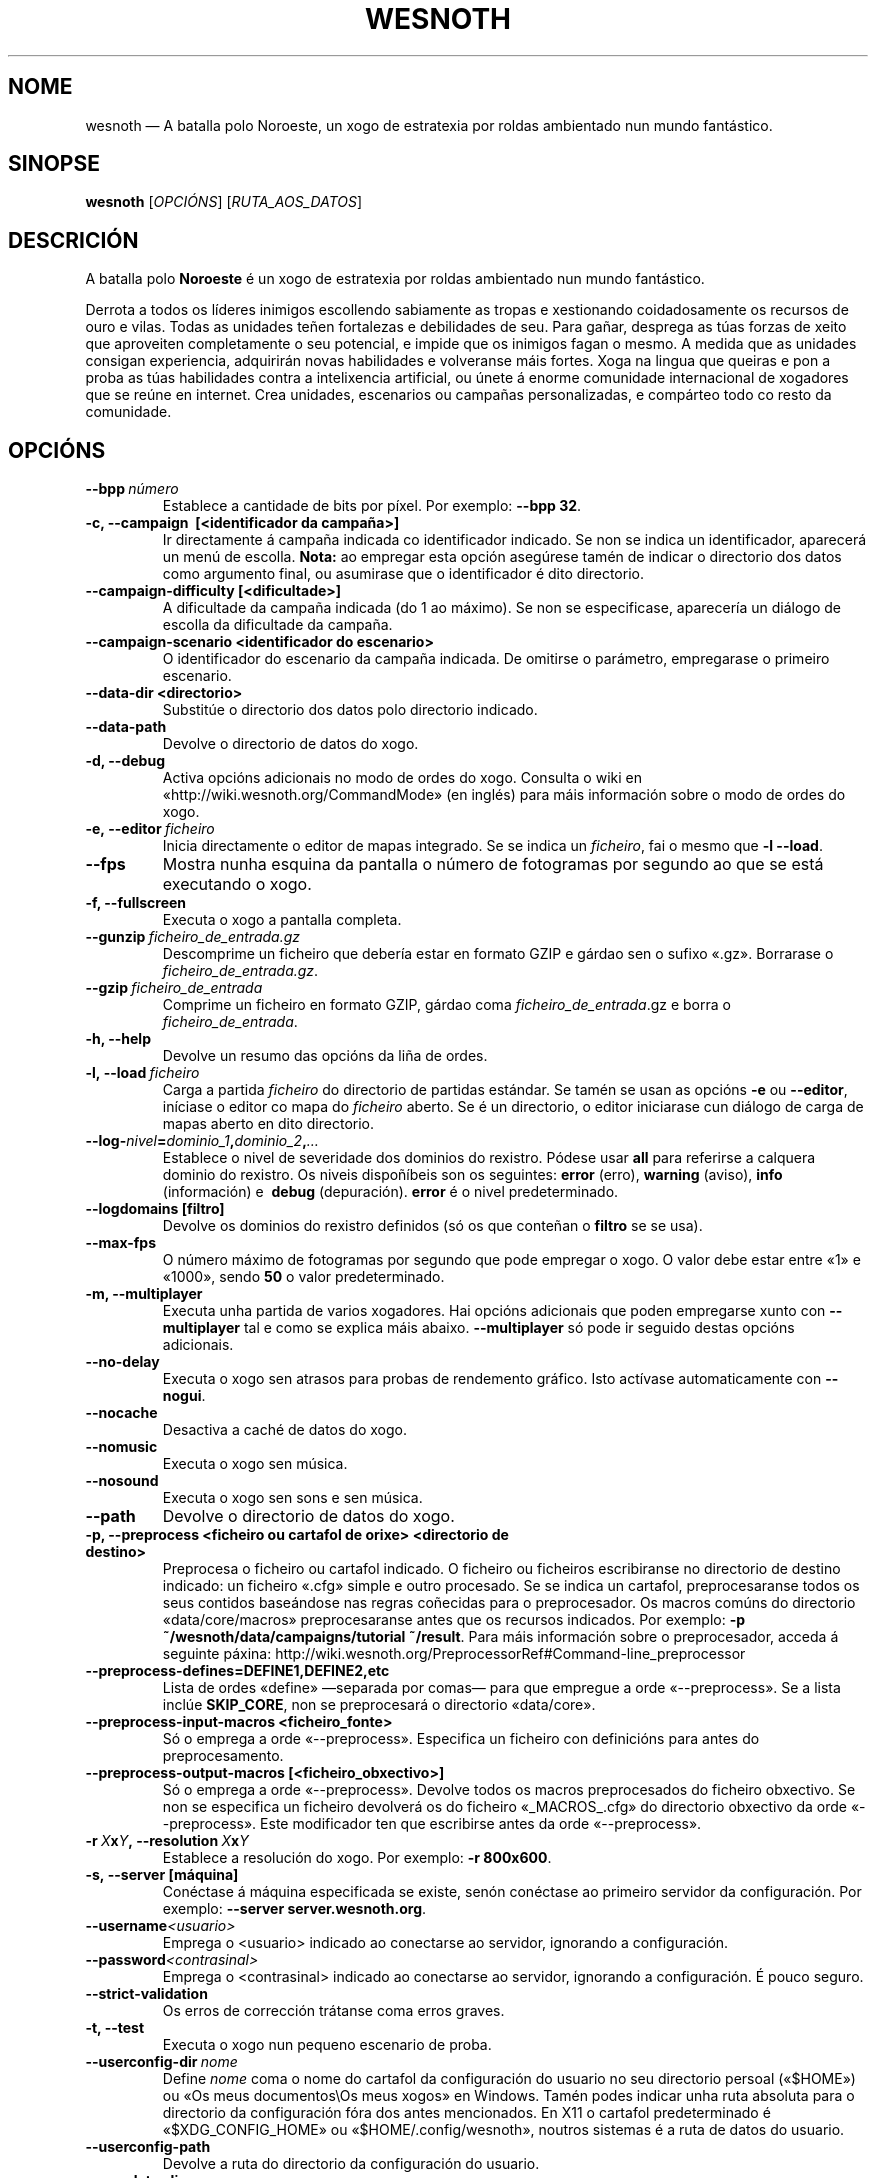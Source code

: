 .\" This program is free software; you can redistribute it and/or modify
.\" it under the terms of the GNU General Public License as published by
.\" the Free Software Foundation; either version 2 of the License, or
.\" (at your option) any later version.
.\"
.\" This program is distributed in the hope that it will be useful,
.\" but WITHOUT ANY WARRANTY; without even the implied warranty of
.\" MERCHANTABILITY or FITNESS FOR A PARTICULAR PURPOSE.  See the
.\" GNU General Public License for more details.
.\"
.\" You should have received a copy of the GNU General Public License
.\" along with this program; if not, write to the Free Software
.\" Foundation, Inc., 51 Franklin Street, Fifth Floor, Boston, MA  02110-1301  USA
.\"
.
.\"*******************************************************************
.\"
.\" This file was generated with po4a. Translate the source file.
.\"
.\"*******************************************************************
.TH WESNOTH 6 2013 wesnoth "A batalla polo Noroeste"
.
.SH NOME
wesnoth — A batalla polo Noroeste, un xogo de estratexia por roldas
ambientado nun mundo fantástico.
.
.SH SINOPSE
.
\fBwesnoth\fP [\fIOPCIÓNS\fP] [\fIRUTA_AOS_DATOS\fP]
.
.SH DESCRICIÓN
.
A batalla polo \fBNoroeste\fP é un xogo de estratexia por roldas ambientado nun
mundo fantástico.

Derrota a todos os líderes inimigos escollendo sabiamente as tropas e
xestionando coidadosamente os recursos de ouro e vilas. Todas as unidades
teñen fortalezas e debilidades de seu. Para gañar, desprega as túas forzas
de xeito que aproveiten completamente o seu potencial, e impide que os
inimigos fagan o mesmo. A medida que as unidades consigan experiencia,
adquirirán novas habilidades e volveranse máis fortes. Xoga na lingua que
queiras e pon a proba as túas habilidades contra a intelixencia artificial,
ou únete á enorme comunidade internacional de xogadores que se reúne en
internet. Crea unidades, escenarios ou campañas personalizadas, e compárteo
todo co resto da comunidade.
.
.SH OPCIÓNS
.
.TP 
\fB\-\-bpp\fP\fI\ número\fP
Establece a cantidade de bits por píxel. Por exemplo: \fB\-\-bpp 32\fP.
.TP 
\fB\-c, \-\-campaign \ [<identificador da campaña>]\fP
Ir directamente á campaña indicada co identificador indicado. Se non se
indica un identificador, aparecerá un menú de escolla. \fBNota:\fP ao empregar
esta opción asegúrese tamén de indicar o directorio dos datos como argumento
final, ou asumirase que o identificador é dito directorio.
.TP 
\fB\-\-campaign\-difficulty [<dificultade>]\fP
A dificultade da campaña indicada (do 1 ao máximo). Se non se especificase,
aparecería un diálogo de escolla da dificultade da campaña.
.TP 
\fB\-\-campaign\-scenario <identificador do escenario>\fP
O identificador do escenario da campaña indicada. De omitirse o parámetro,
empregarase o primeiro escenario.
.TP 
\fB\-\-data\-dir <directorio>\fP
Substitúe o directorio dos datos polo directorio indicado.
.TP 
\fB\-\-data\-path\fP
Devolve o directorio de datos do xogo.
.TP 
\fB\-d, \-\-debug\fP
Activa opcións adicionais no modo de ordes do xogo. Consulta o wiki en
«http://wiki.wesnoth.org/CommandMode» (en inglés) para máis información
sobre o modo de ordes do xogo.
.TP 
\fB\-e,\ \-\-editor\fP\fI\ ficheiro\fP
Inicia directamente o editor de mapas integrado. Se se indica un
\fIficheiro\fP, fai o mesmo que \fB\-l \-\-load\fP.
.TP 
\fB\-\-fps\fP
Mostra nunha esquina da pantalla o número de fotogramas por segundo ao que
se está executando o xogo.
.TP 
\fB\-f, \-\-fullscreen\fP
Executa o xogo a pantalla completa.
.TP 
\fB\-\-gunzip\fP\fI\ ficheiro_de_entrada.gz\fP
Descomprime un ficheiro que debería estar en formato GZIP e gárdao sen o
sufixo «.gz». Borrarase o \fIficheiro_de_entrada.gz\fP.
.TP 
\fB\-\-gzip\fP\fI\ ficheiro_de_entrada\fP
Comprime un ficheiro en formato GZIP, gárdao coma \fIficheiro_de_entrada\fP.gz
e borra o \fIficheiro_de_entrada\fP.
.TP 
\fB\-h, \-\-help\fP
Devolve un resumo das opcións da liña de ordes.
.TP 
\fB\-l,\ \-\-load\fP\fI\ ficheiro\fP
Carga a partida \fIficheiro\fP do directorio de partidas estándar. Se tamén se
usan as opcións \fB\-e\fP ou \fB\-\-editor\fP, iníciase o editor co mapa do
\fIficheiro\fP aberto. Se é un directorio, o editor iniciarase cun diálogo de
carga de mapas aberto en dito directorio.
.TP 
\fB\-\-log\-\fP\fInivel\fP\fB=\fP\fIdominio_1\fP\fB,\fP\fIdominio_2\fP\fB,\fP\fI…\fP
Establece o nivel de severidade dos dominios do rexistro.  Pódese usar
\fBall\fP para referirse a calquera dominio do rexistro. Os niveis dispoñíbeis
son os seguintes: \fBerror\fP (erro),\ \fBwarning\fP (aviso),\ \fBinfo\fP
(información) e \ \fBdebug\fP (depuración). \fBerror\fP é o nivel predeterminado.
.TP 
\fB\-\-logdomains\ [filtro]\fP
Devolve os dominios do rexistro definidos (só os que conteñan o \fBfiltro\fP se
se usa).
.TP 
\fB\-\-max\-fps\fP
O número máximo de fotogramas por segundo que pode empregar o xogo. O valor
debe estar entre «1» e «1000», sendo \fB50\fP o valor predeterminado.
.TP 
\fB\-m, \-\-multiplayer\fP
Executa unha partida de varios xogadores. Hai opcións adicionais que poden
empregarse xunto con \fB\-\-multiplayer\fP tal e como se explica máis
abaixo. \fB\-\-multiplayer\fP só pode ir seguido destas opcións adicionais.
.TP 
\fB\-\-no\-delay\fP
Executa o xogo sen atrasos para probas de rendemento gráfico. Isto actívase
automaticamente con \fB\-\-nogui\fP.
.TP 
\fB\-\-nocache\fP
Desactiva a caché de datos do xogo.
.TP 
\fB\-\-nomusic\fP
Executa o xogo sen música.
.TP 
\fB\-\-nosound\fP
Executa o xogo sen sons e sen música.
.TP 
\fB\-\-path\fP
Devolve o directorio de datos do xogo.
.TP 
\fB\-p, \-\-preprocess <ficheiro ou cartafol de orixe> <directorio de destino>\fP
Preprocesa o ficheiro ou cartafol indicado. O ficheiro ou ficheiros
escribiranse no directorio de destino indicado: un ficheiro «.cfg» simple e
outro procesado. Se se indica un cartafol, preprocesaranse todos os seus
contidos baseándose nas regras coñecidas para o preprocesador. Os macros
comúns do directorio «data/core/macros» preprocesaranse antes que os
recursos indicados. Por exemplo: \fB\-p ~/wesnoth/data/campaigns/tutorial
~/result\fP. Para máis información sobre o preprocesador, acceda á seguinte
páxina: http://wiki.wesnoth.org/PreprocessorRef#Command\-line_preprocessor

.TP 
\fB\-\-preprocess\-defines=DEFINE1,DEFINE2,etc\fP
Lista de ordes «define» —separada por comas— para que empregue a orde
«\-\-preprocess». Se a lista inclúe \fBSKIP_CORE\fP, non se preprocesará o
directorio «data/core».
.TP 
\fB\-\-preprocess\-input\-macros <ficheiro_fonte>\fP
Só o emprega a orde «\-\-preprocess». Especifica un ficheiro con definicións
para antes do preprocesamento.
.TP 
\fB\-\-preprocess\-output\-macros [<ficheiro_obxectivo>]\fP
Só o emprega a orde «\-\-preprocess». Devolve todos os macros preprocesados do
ficheiro obxectivo. Se non se especifica un ficheiro devolverá os do
ficheiro «_MACROS_.cfg» do directorio obxectivo da orde «\-\-preprocess». Este
modificador ten que escribirse antes da orde «\-\-preprocess».
.TP 
\fB\-r\ \fP\fIX\fP\fBx\fP\fIY\fP\fB,\ \-\-resolution\ \fP\fIX\fP\fBx\fP\fIY\fP
Establece a resolución do xogo. Por exemplo: \fB\-r 800x600\fP.
.TP 
\fB\-s,\ \-\-server\ [máquina]\fP
Conéctase á máquina especificada se existe, senón conéctase ao primeiro
servidor da configuración. Por exemplo: \fB\-\-server server.wesnoth.org\fP.
.TP 
\fB\-\-username\fP\fI<usuario>\fP
Emprega o <usuario> indicado ao conectarse ao servidor, ignorando a
configuración.
.TP 
\fB\-\-password\fP\fI<contrasinal>\fP
Emprega o <contrasinal> indicado ao conectarse ao servidor,
ignorando a configuración. É pouco seguro.
.TP 
\fB\-\-strict\-validation\fP
Os erros de corrección trátanse coma erros graves.
.TP 
\fB\-t, \-\-test\fP
Executa o xogo nun pequeno escenario de proba.
.TP 
\fB\-\-userconfig\-dir\fP\fI\ nome\fP
Define \fInome\fP coma o nome do cartafol da configuración do usuario no seu
directorio persoal («$HOME») ou «Os meus documentos\eOs meus xogos» en
Windows. Tamén podes indicar unha ruta absoluta para o directorio da
configuración fóra dos antes mencionados. En X11 o cartafol predeterminado é
«$XDG_CONFIG_HOME» ou «$HOME/.config/wesnoth», noutros sistemas é a ruta de
datos do usuario.
.TP 
\fB\-\-userconfig\-path\fP
Devolve a ruta do directorio da configuración do usuario.
.TP 
\fB\-\-userdata\-dir\fP\fI\ nome\fP
Define \fInome\fP coma o nome do cartafol dos datos do usuario no seu
directorio persoal («$HOME») ou «Os meus documentos\eOs meus xogos» en
Windows. Tamén podes indicar unha ruta absoluta para o directorio dos datos
fóra dos antes mencionados.
.TP 
\fB\-\-userdata\-path\fP
Devolve a ruta do directorio dos datos do usuario.
.TP 
\fB\-\-validcache\fP
Asume que a caché está ben (perigoso).
.TP 
\fB\-v, \-\-version\fP
Devolve o número da versión.
.TP 
\fB\-w, \-\-windowed\fP
Executa o xogo nunha xanela.
.TP 
\fB\-\-with\-replay\fP
Reproduce a partida cargada coa opción \fB\-\-load\fP.
.
.SH "Opcións para \-\-multiplayer"
.
As opcións para partidas con varios xogadores específicas dun bando márcanse
cun \fInúmero\fP. «\fInúmero\fP» tense que substituír polo número do
bando. Normalmente é «1» ou «2», pero depende do número de xogadores que
permita o escenario escollido.
.TP 
\fB\-\-ai_config\fP\fInúmero\fP\fB=\fP\fIvalor\fP
Escolle un ficheiro de configuración a cargar para a intelixencia artificial
que controla o bando especificado.
.TP 
\fB\-\-algorithm\fP\fInúmero\fP\fB=\fP\fIvalor\fP
Fai que a intelixencia artificial do bando indicado empregue o algoritmo non
estándar indicado. Os seus posíbeis valores son \fBidle_ai\fP e \fBsample_ai\fP.
.TP 
\fB\-\-controller\fP\fInúmero\fP\fB=\fP\fIvalor\fP
Decide quen controla o bando indicado. Os valores dispoñíbeis son: \fBhuman\fP
e \fBai\fP.
.TP 
\fB\-\-era=\fP\fIvalor\fP
Usa esta opción para xogar na era seleccionada en vez de na era
predeterminada (\fBDefault\fP). A era elíxese mediante un identificador. As
eras descríbense no ficheiro \fBdata/multiplayer/eras.cfg\fP.
.TP 
\fB\-\-exit\-at\-end\fP
Sae do xogo unha vez se remate o escenario, sen mostrar un diálogo de
vitoria ou derrota que requira que o usuario prema «Aceptar». Isto tamén se
emprega para probas de rendemento automatizadas mediante scripts.
.TP 
\fB\-\-ignore\-map\-settings\fP
Non usar a configuración do mapa, senón os valores predeterminados.
.TP 
\fB\-\-multiplayer\-repeat=\fP\fIvalor\fP
Repite unha partida de varios xogadores \fIvalor\fP veces. Recoméndase usar
esta opción xunto con \fB\-\-nogui\fP para probas de rendemento executadas con
scripts.
.TP 
\fB\-\-nogui\fP
Executa o xogo sen interface gráfica. Debe aparecer antes de
\fB\-\-multiplayer\fP para funcionar correctamente.
.TP 
\fB\-\-parm\fP\fInúmero\fP\fB=\fP\fInome\fP\fB:\fP\fIvalor\fP
Establece parámetros adicionais para o bando. Este parámetro depende das
opcións usadas con \fB\-\-controller\fP e \fB\-\-algorithm\fP. Só debería resultarlle
útil a quen estea a deseñar a súa propia intelixencia artificial (aínda non
está completamente documentado).
.TP 
\fB\-\-scenario=\fP\fIvalor\fP
Selecciona un escenario con varios xogadores polo seu identificador. O
identificador do escenario por omisión é \fBmultiplayer_The_Freelands\fP.
.TP 
\fB\-\-side\fP\fInúmero\fP\fB=\fP\fIvalor\fP
Escoller unha facción da era actual para bando número \fBnúmero\fP. A facción
elíxese mediante un identificador. As faccións descríbense no ficheiro
«data/multiplayer.cfg».
.TP 
\fB\-\-turns=\fP\fIvalor\fP
Establece o número de roldas para o escenario elixido. \fB50\fP de maneira
predeterminada.
.
.SH "ESTADO AO SAÍR"
.
Se a situación ao saír é normal, o estado ao saír será «0». «1»
correspóndese cun erro de inicialización —ben do SDL, da configuración de
vídeo, dos tipos de letra, etc—. «2» indica que o erro se produciu coas
opcións da liña de ordes.
.
.SH AUTORES
.
Autor orixinal: David White <davidnwhite@verizon.net>.
.br
Modificacións posteriores: Nils Kneuper <crazy\-ivanovic@gmx.net>,
ott <ott@gaon.net> e Soliton <soliton.de@gmail.com>.
.br
Autor orixinal desta axuda: Cyril Bouthors <cyril@bouthors.org>.
.br
Visite o sitio web oficial: http://www.wesnoth.org/
.
.SH "DEREITOS DE AUTOR"
.
Copyright \(co 2003\-2013, David White <davidnwhite@verizon.net>
.br
Isto é software libre. Este software está protexido polos termos da versión
2 da licenza GNU GPL, tal e como foi publicada pola Free Software
Foundation. Non existe NINGUNHA garantía. Nin sequera para o seu USO
COMERCIAL ou ADECUACIÓN PARA UN PROPÓSITO PARTICULAR.
.
.SH "VÉXASE TAMÉN"
.
\fBwesnothd\fP(6).
